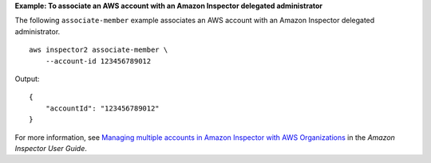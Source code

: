 **Example: To associate an AWS account with an Amazon Inspector delegated administrator**

The following ``associate-member`` example associates an AWS account with an Amazon Inspector delegated administrator. ::

    aws inspector2 associate-member \
        --account-id 123456789012

Output::

    {
        "accountId": "123456789012"
    }

For more information, see `Managing multiple accounts in Amazon Inspector with AWS Organizations <https://docs.aws.amazon.com/inspector/latest/user/managing-multiple-accounts.html>`__ in the *Amazon Inspector User Guide*.
